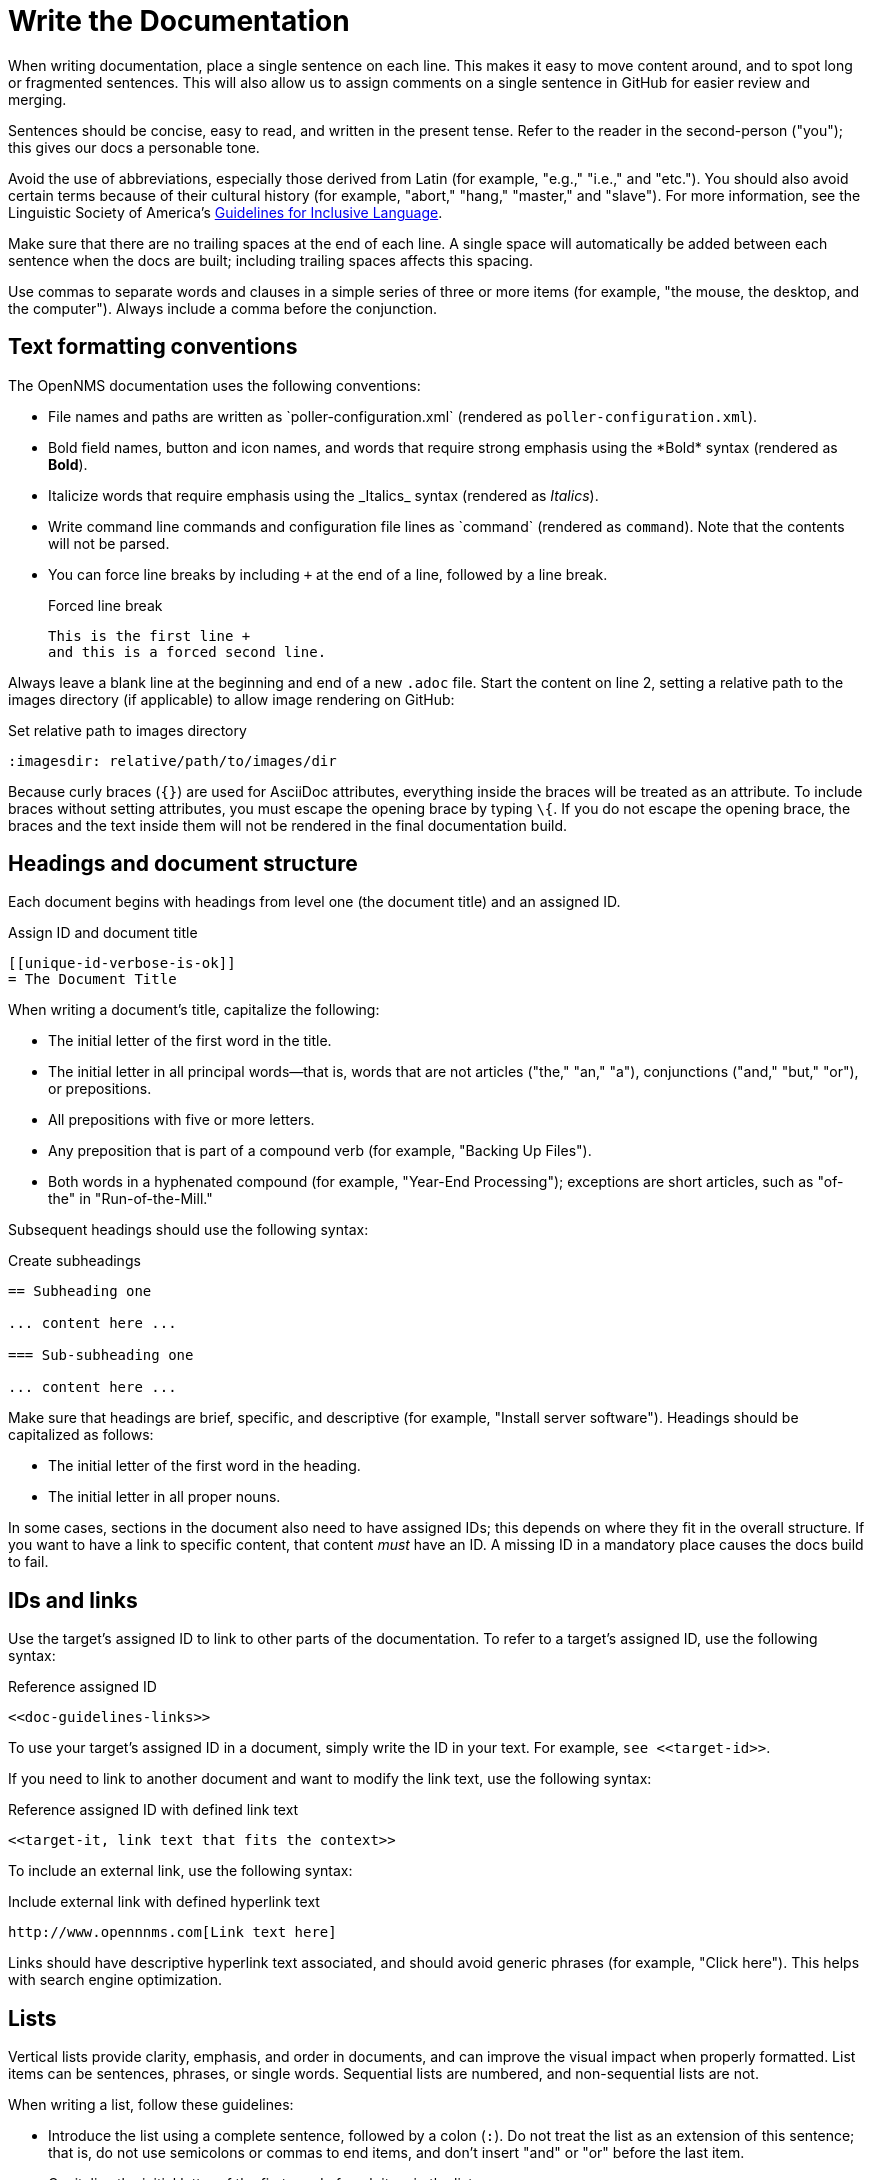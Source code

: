 
:imagesdir: write-the-docs:images

= Write the Documentation

When writing documentation, place a single sentence on each line.
This makes it easy to move content around, and to spot long or fragmented sentences.
This will also allow us to assign comments on a single sentence in GitHub for easier review and merging.

Sentences should be concise, easy to read, and written in the present tense.
Refer to the reader in the second-person ("you"); this gives our docs a personable tone.

Avoid the use of abbreviations, especially those derived from Latin (for example, "e.g.," "i.e.," and "etc.").
You should also avoid certain terms because of their cultural history (for example, "abort," "hang," "master," and "slave").
For more information, see the Linguistic Society of America's https://www.linguisticsociety.org/resource/guidelines-inclusive-language[Guidelines for Inclusive Language].

Make sure that there are no trailing spaces at the end of each line.
A single space will automatically be added between each sentence when the docs are built; including trailing spaces affects this spacing.

Use commas to separate words and clauses in a simple series of three or more items (for example, "the mouse, the desktop, and the computer").
Always include a comma before the conjunction.

== Text formatting conventions

The OpenNMS documentation uses the following conventions:

* File names and paths are written as \`poller-configuration.xml` (rendered as `poller-configuration.xml`).
* Bold field names, button and icon names, and words that require strong emphasis using the \*Bold* syntax (rendered as *Bold*).
* Italicize words that require emphasis using the \_Italics_ syntax (rendered as _Italics_).
* Write command line commands and configuration file lines as \`command` (rendered as `command`).
Note that the contents will not be parsed.
* You can force line breaks by including `+` at the end of a line, followed by a line break.
+
.Forced line break
[source, asciidoc]
----
This is the first line +
and this is a forced second line.
----

Always leave a blank line at the beginning and end of a new `.adoc` file.
Start the content on line 2, setting a relative path to the images directory (if applicable) to allow image rendering on GitHub:

.Set relative path to images directory
[source, asciidoc]
----
:imagesdir: relative/path/to/images/dir
----

Because curly braces (`{}`) are used for AsciiDoc attributes, everything inside the braces will be treated as an attribute.
To include braces without setting attributes, you must escape the opening brace by typing `\{`.
If you do not escape the opening brace, the braces and the text inside them will not be rendered in the final documentation build.

== Headings and document structure

Each document begins with headings from level one (the document title) and an assigned ID.

.Assign ID and document title
[source, asciidoc]
----
[[unique-id-verbose-is-ok]]
= The Document Title
----

When writing a document's title, capitalize the following:

* The initial letter of the first word in the title.
* The initial letter in all principal words—that is, words that are not articles ("the," "an," "a"), conjunctions ("and," "but," "or"), or prepositions.
* All prepositions with five or more letters.
* Any preposition that is part of a compound verb (for example, "Backing Up Files").
* Both words in a hyphenated compound (for example, "Year-End Processing"); exceptions are short articles, such as "of-the" in "Run-of-the-Mill."

Subsequent headings should use the following syntax:

.Create subheadings
[source, asciidoc]
----
== Subheading one

... content here ...

=== Sub-subheading one

... content here ...
----

Make sure that headings are brief, specific, and descriptive (for example, "Install server software").
Headings should be capitalized as follows:

* The initial letter of the first word in the heading.
* The initial letter in all proper nouns.

In some cases, sections in the document also need to have assigned IDs; this depends on where they fit in the overall structure.
If you want to have a link to specific content, that content _must_ have an ID.
A missing ID in a mandatory place causes the docs build to fail.

== IDs and links

Use the target's assigned ID to link to other parts of the documentation.
To refer to a target's assigned ID, use the following syntax:

.Reference assigned ID
[source, asciidoc]
----
<<doc-guidelines-links>>
----

To use your target's assigned ID in a document, simply write the ID in your text.
For example, `see \<<target-id>>`.

If you need to link to another document and want to modify the link text, use the following syntax:

.Reference assigned ID with defined link text
[source, asciidoc]
----
<<target-it, link text that fits the context>>
----

To include an external link, use the following syntax:

.Include external link with defined hyperlink text
[source, asciidoc]
----
http://www.opennnms.com[Link text here]
----

Links should have descriptive hyperlink text associated, and should avoid generic phrases (for example, "Click here").
This helps with search engine optimization.

== Lists

Vertical lists provide clarity, emphasis, and order in documents, and can improve the visual impact when properly formatted.
List items can be sentences, phrases, or single words.
Sequential lists are numbered, and non-sequential lists are not.

When writing a list, follow these guidelines:

* Introduce the list using a complete sentence, followed by a colon (`:`).
Do not treat the list as an extension of this sentence; that is, do not use semicolons or commas to end items, and don't insert "and" or "or" before the last item.
* Capitalize the initial letter of the first word of each item in the list.
* End all items with a period if one or more of the items contains a verb.
* Use parallel structure for all items in a list.

== Tables

Tables present structured information, and can improve the visual impact of a document when formatted properly.

When creating a table, follow these guidelines:

* Capitalize the initial letter of all principal words in column headings—that is, words that are not articles ("the," "an," "a"), conjunctions ("and," "but," "or"), or prepositions.
* In most cases, do not use end punctuation for column headings, with the exception of ellipses (`...`) when the items in the column complete the phrase begun in the heading.
* For items within a column (with the exception of the heading), use periods for whole sentences only (strings of words that include at least one verb).

In most cases, the "Description" column should appear immediately following the item being described.

Construct tables using the following syntax:

.Construct table with three columns
[source, asciidoc]
----
[options="header", cols="1,3,1"]
|===
| Parameter
| Description
| Default

| myFirstParam
| My first long description.
| myDefault

| mySecondParam
| My second long description.
| myDefault
|===
----

This renders as follows:

[options="header", cols="1,3,1"]
|===
| Parameter
| Description
| Default

| myFirstParam
| My first long description.
| myDefault

| mySecondParam
| My second long description.
| myDefault
|===

For tables that are made up of more than two columns, use a separate line for each cell's content and include a blank line to separate rows, as in the code sample above.

For content that has required and optional elements, use the following syntax:

.Construct table with required and optional elements
[source, asciidoc]
----
[options="header", cols="1,3,1"]
|===
| Parameter
| Description
| Default

3+|*Required*

| myFirstParam
| My first long description.
| myDefault

| mySecondParam
| My second long description.
| myDefault

3+|*Optional*

| myThirdParam
| My third long description.
| myDefault
|===
----

Tables should have alt text associated with them; this allows screen readers to provide users with more context for the information being presented.
Alt text should succinctly convey the table's content and function, and should not be redundant.
If it would be redundant, omit it.

== Code snippets

You can include code snippets, configuration settings, or source code files in documentation.
To enable syntax highlighting, provide the appropriate language parameter; this works for source code and configuration settings.

WARNING: Use explicitly-defined code snippets as sparsely as possible.
Code becomes obsolete very quickly, and directing to archaic practices is detrimental for users.

To include code snippets, use the following syntax:

.Include code snippet
====
[source, asciidoc]
----
example code here
----
====

If there is no suitable syntax highlighter for the language used, simply omit it, as in the previous example.
The following syntax highlighters are available:

* Bash, Console, or Shell
* Groovy
* Java
* Javascript
* JSON
* Karaf
* Properties
* Python
* SQL
* XML
* YAML or YML

== Admonitions

Use admonitions to define specific sections such as Notes, Tips, and Important information.
Use them sparingly to draw the reader's attention to important text that may otherwise be overlooked.

Admonitions can include multiple lines of text by using the forced new line syntax (`+`, followed by a line break).

Remember to write the admonition type in full caps; it does not render properly otherwise.

IMPORTANT: There is no easy way to add new admonition types.
Do not create your own for inclusion in the OpenNMS documentation.

.Include a Note admonition
[source, asciidoc]
----
NOTE: This is a note.
----

A Note renders as follows:

NOTE: This is a note.

.Include a Tip admonition
[source, asciidoc]
----
TIP: This is a tip.
----

A Tip renders as follows:

TIP: This is a tip.

.Include an Important note
[source, asciidoc]
----
IMPORTANT: This is an important hint.
----

An Important note renders as follows:

IMPORTANT: This is an important hint.

.Include a Caution note
[source, asciidoc]
----
CAUTION: This is a cautionary note.
----

A Caution note renders as follows:

CAUTION: This is a cautionary note.

.Include a Warning
[source, asciidoc]
----
WARNING: This is a warning.
----

A Warning renders as follows:

WARNING: This is a warning.

[[ga-opennms-docs-images]]
== Images

Images may be useful to help explain and visualize complex problems, but they can clutter a document.
When considering whether you should add an image to a document, determine whether the image itself is necessary by asking yourself if the reader is already looking at the software in question.
Is there a button that is hard to find or a complicated screen that needs explanation?
Additionally, consider how much of the image is text-based.
Don't insert images of tables or text that the reader _must_ read to understand the rest of the document.

Minimize the use of screenshots.
Include screenshots only to illustrate a concept that may be difficult to understand, or something that is not easy to locate in the UI.

NOTE: All images share the same namespace.
The best practice is to use unique identifiers for all image files.
Image files should be in the `.png` format.

To include an image file in a doc, make sure that it resides in the appropriate `./images` directory relative to the document that you are including it in (see the xref:write-the-docs:develop-docs.adoc#ga-opennms-docs-repo-structure[repository file structure] section).
Where possible, include the source file in the `./images` directory as well; this allows other contributors to update it in the future.

Insert an image into a document using the following syntax:

[source, asciidoc]
----
.This is the image caption
image::docs/02_opennms-logo.png[opennms logo]
----

The image path for all images that you include is relative to the `.adoc` file where the image is referenced.

Images should have alt text associated with them.
This allows screen readers to provide users with information about the image and its role in the document.
Alt text should succinctly convey the image's content and function.

== Attributes

You can use common attributes to automatically render certain text.
Some of these include the following:

* `\{version}` - The current version of the OpenNMS software
* `\{page-component-title}` - The name of the product (Horizon or Meridian)

For a complete list of attributes, see the repository's `antora.yml` file.

AsciiDocs also includes common attributes that can be used:

* `\{docdir}` - The document's root directory.
* `\{nbsp}` - Inserts a non-breaking space.

== Comments

A separate build of the OpenNMS documentation exists that includes comments.
When comments are used, they are rendered with a yellow background.

This build doesn't run by default, but after a normal build, you can use the `make annotated` command to create a local build.
The resulting "annotated" docs render the full manual as a single page, allowing you to easily search for content.

To write a comment, use the following syntax:

.Include a comment
[source, asciidoc]
----
// this is a comment
----

To write a comment block, use the following syntax:

.Include a comment block
[source, asciidoc]
----
////
The note included here will still be processed, but will not be rendered in the output.
That said, missing includes here still break the build!
////
----

Comments are not visible in the normal build, and comment blocks will not be included in the output of any build.
